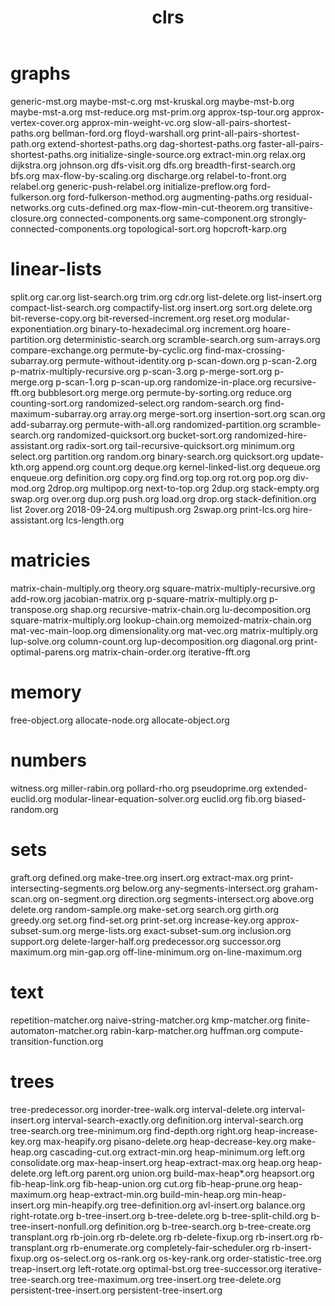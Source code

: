 # _*_ mode:org _*_
#+TITLE: clrs
#+STARTUP: indent
#+OPTIONS: toc:nil
* graphs
generic-mst.org
maybe-mst-c.org
mst-kruskal.org
maybe-mst-b.org
maybe-mst-a.org
mst-reduce.org
mst-prim.org
approx-tsp-tour.org
approx-vertex-cover.org
approx-min-weight-vc.org
slow-all-pairs-shortest-paths.org
bellman-ford.org
floyd-warshall.org
print-all-pairs-shortest-path.org
extend-shortest-paths.org
dag-shortest-paths.org
faster-all-pairs-shortest-paths.org
initialize-single-source.org
extract-min.org
relax.org
dijkstra.org
johnson.org
dfs-visit.org
dfs.org
breadth-first-search.org
bfs.org
max-flow-by-scaling.org
discharge.org
relabel-to-front.org
relabel.org
generic-push-relabel.org
initialize-preflow.org
ford-fulkerson.org
ford-fulkerson-method.org
augmenting-paths.org
residual-networks.org
cuts-defined.org
max-flow-min-cut-theorem.org
transitive-closure.org
connected-components.org
same-component.org
strongly-connected-components.org
topological-sort.org
hopcroft-karp.org

* linear-lists
split.org
car.org
list-search.org
trim.org
cdr.org
list-delete.org
list-insert.org
compact-list-search.org
compactify-list.org
insert.org
sort.org
delete.org
bit-reverse-copy.org
bit-reversed-increment.org
reset.org
modular-exponentiation.org
binary-to-hexadecimal.org
increment.org
hoare-partition.org
deterministic-search.org
scramble-search.org
sum-arrays.org
compare-exchange.org
permute-by-cyclic.org
find-max-crossing-subarray.org
permute-without-identity.org
p-scan-down.org
p-scan-2.org
p-matrix-multiply-recursive.org
p-scan-3.org
p-merge-sort.org
p-merge.org
p-scan-1.org
p-scan-up.org
randomize-in-place.org
recursive-fft.org
bubblesort.org
merge.org
permute-by-sorting.org
reduce.org
counting-sort.org
randomized-select.org
random-search.org
find-maximum-subarray.org
array.org
merge-sort.org
insertion-sort.org
scan.org
add-subarray.org
permute-with-all.org
randomized-partition.org
scramble-search.org
randomized-quicksort.org
bucket-sort.org
randomized-hire-assistant.org
radix-sort.org
tail-recursive-quicksort.org
minimum.org
select.org
partition.org
random.org
binary-search.org
quicksort.org
update-kth.org
append.org
count.org
deque.org
kernel-linked-list.org
dequeue.org
enqueue.org
definition.org
copy.org
find.org
top.org
rot.org
pop.org
div-mod.org
2drop.org
multipop.org
next-to-top.org
2dup.org
stack-empty.org
swap.org
over.org
dup.org
push.org
load.org
drop.org
stack-definition.org
list
2over.org
2018-09-24.org
multipush.org
2swap.org
print-lcs.org
hire-assistant.org
lcs-length.org
* matricies
matrix-chain-multiply.org
theory.org
square-matrix-multiply-recursive.org
add-row.org
jacobian-matrix.org
p-square-matrix-multiply.org
p-transpose.org
shap.org
recursive-matrix-chain.org
lu-decomposition.org
square-matrix-multiply.org
lookup-chain.org
memoized-matrix-chain.org
mat-vec-main-loop.org
dimensionality.org
mat-vec.org
matrix-multiply.org
lup-solve.org
column-count.org
lup-decomposition.org
diagonal.org
print-optimal-parens.org
matrix-chain-order.org
iterative-fft.org
* memory
free-object.org
allocate-node.org
allocate-object.org
* numbers
witness.org
miller-rabin.org
pollard-rho.org
pseudoprime.org
extended-euclid.org
modular-linear-equation-solver.org
euclid.org
fib.org
biased-random.org
* sets
graft.org
defined.org
make-tree.org
insert.org
extract-max.org
print-intersecting-segments.org
below.org
any-segments-intersect.org
graham-scan.org
on-segment.org
direction.org
segments-intersect.org
above.org
delete.org
random-sample.org
make-set.org
search.org
girth.org
greedy.org
set.org
find-set.org
print-set.org
increase-key.org
approx-subset-sum.org
merge-lists.org
exact-subset-sum.org
inclusion.org
support.org
delete-larger-half.org
predecessor.org
successor.org
maximum.org
min-gap.org
off-line-minimum.org
on-line-maximum.org
* text
repetition-matcher.org
naive-string-matcher.org
kmp-matcher.org
finite-automaton-matcher.org
rabin-karp-matcher.org
huffman.org
compute-transition-function.org
* trees
tree-predecessor.org
inorder-tree-walk.org
interval-delete.org
interval-insert.org
interval-search-exactly.org
definition.org
interval-search.org
tree-search.org
tree-minimum.org
find-depth.org
right.org
heap-increase-key.org
max-heapify.org
pisano-delete.org
heap-decrease-key.org
make-heap.org
cascading-cut.org
extract-min.org
heap-minimum.org
left.org
consolidate.org
max-heap-insert.org
heap-extract-max.org
heap.org
heap-delete.org
left.org
parent.org
union.org
build-max-heap*.org
heapsort.org
fib-heap-link.org
fib-heap-union.org
cut.org
fib-heap-prune.org
heap-maximum.org
heap-extract-min.org
build-min-heap.org
min-heap-insert.org
min-heapify.org
tree-definition.org
avl-insert.org
balance.org
right-rotate.org
b-tree-insert.org
b-tree-delete.org
b-tree-split-child.org
b-tree-insert-nonfull.org
definition.org
b-tree-search.org
b-tree-create.org
transplant.org
rb-join.org
rb-delete.org
rb-delete-fixup.org
rb-insert.org
rb-transplant.org
rb-enumerate.org
completely-fair-scheduler.org
rb-insert-fixup.org
os-select.org
os-rank.org
os-key-rank.org
order-statistic-tree.org
treap-insert.org
left-rotate.org
optimal-bst.org
tree-successor.org
iterative-tree-search.org
tree-maximum.org
tree-insert.org
tree-delete.org
persistent-tree-insert.org
persistent-tree-insert.org


















# Local Variables:
# eval: (wiki-mode)
# End:
